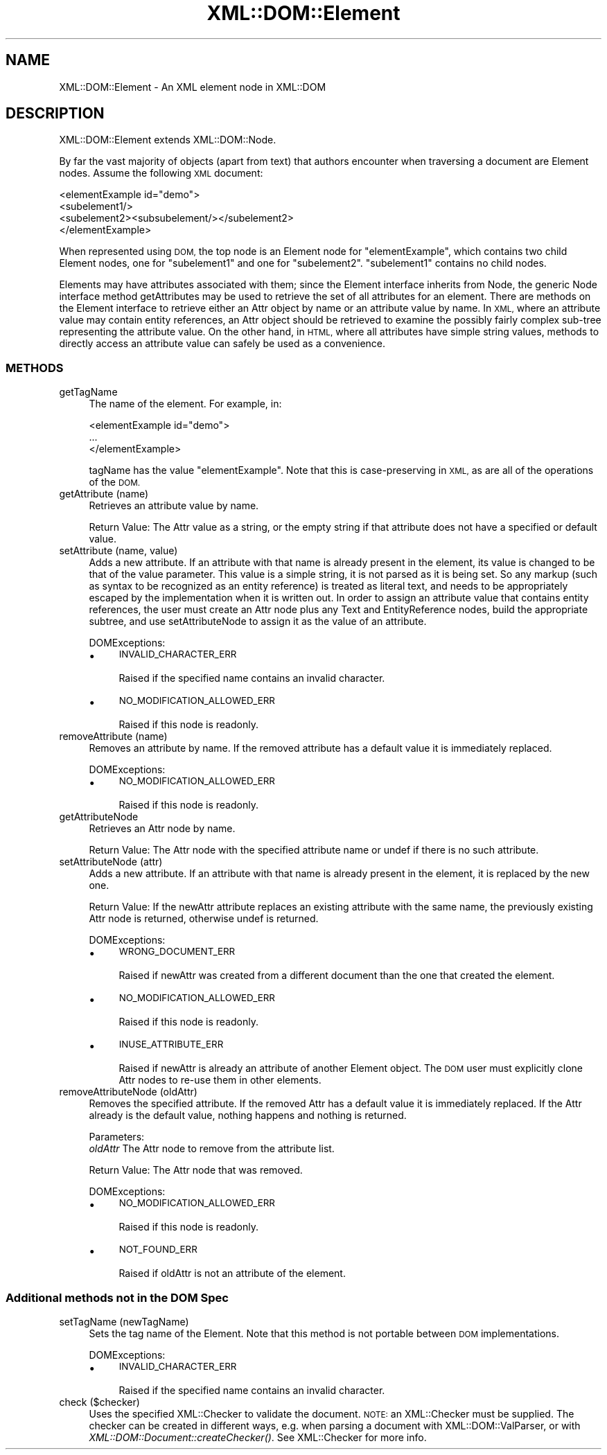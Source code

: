 .\" Automatically generated by Pod::Man 2.28 (Pod::Simple 3.29)
.\"
.\" Standard preamble:
.\" ========================================================================
.de Sp \" Vertical space (when we can't use .PP)
.if t .sp .5v
.if n .sp
..
.de Vb \" Begin verbatim text
.ft CW
.nf
.ne \\$1
..
.de Ve \" End verbatim text
.ft R
.fi
..
.\" Set up some character translations and predefined strings.  \*(-- will
.\" give an unbreakable dash, \*(PI will give pi, \*(L" will give a left
.\" double quote, and \*(R" will give a right double quote.  \*(C+ will
.\" give a nicer C++.  Capital omega is used to do unbreakable dashes and
.\" therefore won't be available.  \*(C` and \*(C' expand to `' in nroff,
.\" nothing in troff, for use with C<>.
.tr \(*W-
.ds C+ C\v'-.1v'\h'-1p'\s-2+\h'-1p'+\s0\v'.1v'\h'-1p'
.ie n \{\
.    ds -- \(*W-
.    ds PI pi
.    if (\n(.H=4u)&(1m=24u) .ds -- \(*W\h'-12u'\(*W\h'-12u'-\" diablo 10 pitch
.    if (\n(.H=4u)&(1m=20u) .ds -- \(*W\h'-12u'\(*W\h'-8u'-\"  diablo 12 pitch
.    ds L" ""
.    ds R" ""
.    ds C` ""
.    ds C' ""
'br\}
.el\{\
.    ds -- \|\(em\|
.    ds PI \(*p
.    ds L" ``
.    ds R" ''
.    ds C`
.    ds C'
'br\}
.\"
.\" Escape single quotes in literal strings from groff's Unicode transform.
.ie \n(.g .ds Aq \(aq
.el       .ds Aq '
.\"
.\" If the F register is turned on, we'll generate index entries on stderr for
.\" titles (.TH), headers (.SH), subsections (.SS), items (.Ip), and index
.\" entries marked with X<> in POD.  Of course, you'll have to process the
.\" output yourself in some meaningful fashion.
.\"
.\" Avoid warning from groff about undefined register 'F'.
.de IX
..
.nr rF 0
.if \n(.g .if rF .nr rF 1
.if (\n(rF:(\n(.g==0)) \{
.    if \nF \{
.        de IX
.        tm Index:\\$1\t\\n%\t"\\$2"
..
.        if !\nF==2 \{
.            nr % 0
.            nr F 2
.        \}
.    \}
.\}
.rr rF
.\" ========================================================================
.\"
.IX Title "XML::DOM::Element 3pm"
.TH XML::DOM::Element 3pm "2015-08-17" "perl v5.22.1" "User Contributed Perl Documentation"
.\" For nroff, turn off justification.  Always turn off hyphenation; it makes
.\" way too many mistakes in technical documents.
.if n .ad l
.nh
.SH "NAME"
XML::DOM::Element \- An XML element node in XML::DOM
.SH "DESCRIPTION"
.IX Header "DESCRIPTION"
XML::DOM::Element extends XML::DOM::Node.
.PP
By far the vast majority of objects (apart from text) that authors
encounter when traversing a document are Element nodes. Assume the
following \s-1XML\s0 document:
.PP
.Vb 4
\&     <elementExample id="demo">
\&       <subelement1/>
\&       <subelement2><subsubelement/></subelement2>
\&     </elementExample>
.Ve
.PP
When represented using \s-1DOM,\s0 the top node is an Element node for
\&\*(L"elementExample\*(R", which contains two child Element nodes, one for
\&\*(L"subelement1\*(R" and one for \*(L"subelement2\*(R". \*(L"subelement1\*(R" contains no
child nodes.
.PP
Elements may have attributes associated with them; since the Element
interface inherits from Node, the generic Node interface method
getAttributes may be used to retrieve the set of all attributes for an
element. There are methods on the Element interface to retrieve either
an Attr object by name or an attribute value by name. In \s-1XML,\s0 where an
attribute value may contain entity references, an Attr object should be
retrieved to examine the possibly fairly complex sub-tree representing
the attribute value. On the other hand, in \s-1HTML,\s0 where all attributes
have simple string values, methods to directly access an attribute
value can safely be used as a convenience.
.SS "\s-1METHODS\s0"
.IX Subsection "METHODS"
.IP "getTagName" 4
.IX Item "getTagName"
The name of the element. For example, in:
.Sp
.Vb 3
\&               <elementExample id="demo">
\&                       ...
\&               </elementExample>
.Ve
.Sp
tagName has the value \*(L"elementExample\*(R". Note that this is
case-preserving in \s-1XML,\s0 as are all of the operations of the
\&\s-1DOM.\s0
.IP "getAttribute (name)" 4
.IX Item "getAttribute (name)"
Retrieves an attribute value by name.
.Sp
Return Value: The Attr value as a string, or the empty string if that
attribute does not have a specified or default value.
.IP "setAttribute (name, value)" 4
.IX Item "setAttribute (name, value)"
Adds a new attribute. If an attribute with that name is
already present in the element, its value is changed to be
that of the value parameter. This value is a simple string,
it is not parsed as it is being set. So any markup (such as
syntax to be recognized as an entity reference) is treated as
literal text, and needs to be appropriately escaped by the
implementation when it is written out. In order to assign an
attribute value that contains entity references, the user
must create an Attr node plus any Text and EntityReference
nodes, build the appropriate subtree, and use
setAttributeNode to assign it as the value of an attribute.
.Sp
DOMExceptions:
.RS 4
.IP "\(bu" 4
\&\s-1INVALID_CHARACTER_ERR\s0
.Sp
Raised if the specified name contains an invalid character.
.IP "\(bu" 4
\&\s-1NO_MODIFICATION_ALLOWED_ERR\s0
.Sp
Raised if this node is readonly.
.RE
.RS 4
.RE
.IP "removeAttribute (name)" 4
.IX Item "removeAttribute (name)"
Removes an attribute by name. If the removed attribute has a
default value it is immediately replaced.
.Sp
DOMExceptions:
.RS 4
.IP "\(bu" 4
\&\s-1NO_MODIFICATION_ALLOWED_ERR\s0
.Sp
Raised if this node is readonly.
.RE
.RS 4
.RE
.IP "getAttributeNode" 4
.IX Item "getAttributeNode"
Retrieves an Attr node by name.
.Sp
Return Value: The Attr node with the specified attribute name or undef
if there is no such attribute.
.IP "setAttributeNode (attr)" 4
.IX Item "setAttributeNode (attr)"
Adds a new attribute. If an attribute with that name is
already present in the element, it is replaced by the new one.
.Sp
Return Value: If the newAttr attribute replaces an existing attribute
with the same name, the previously existing Attr node is
returned, otherwise undef is returned.
.Sp
DOMExceptions:
.RS 4
.IP "\(bu" 4
\&\s-1WRONG_DOCUMENT_ERR\s0
.Sp
Raised if newAttr was created from a different document than the one that created
the element.
.IP "\(bu" 4
\&\s-1NO_MODIFICATION_ALLOWED_ERR\s0
.Sp
Raised if this node is readonly.
.IP "\(bu" 4
\&\s-1INUSE_ATTRIBUTE_ERR\s0
.Sp
Raised if newAttr is already an attribute of another Element object. The \s-1DOM\s0
user must explicitly clone Attr nodes to re-use them in other elements.
.RE
.RS 4
.RE
.IP "removeAttributeNode (oldAttr)" 4
.IX Item "removeAttributeNode (oldAttr)"
Removes the specified attribute. If the removed Attr has a default value it is
immediately replaced. If the Attr already is the default value, nothing happens
and nothing is returned.
.Sp
Parameters:
 \fIoldAttr\fR  The Attr node to remove from the attribute list.
.Sp
Return Value: The Attr node that was removed.
.Sp
DOMExceptions:
.RS 4
.IP "\(bu" 4
\&\s-1NO_MODIFICATION_ALLOWED_ERR\s0
.Sp
Raised if this node is readonly.
.IP "\(bu" 4
\&\s-1NOT_FOUND_ERR\s0
.Sp
Raised if oldAttr is not an attribute of the element.
.RE
.RS 4
.RE
.SS "Additional methods not in the \s-1DOM\s0 Spec"
.IX Subsection "Additional methods not in the DOM Spec"
.IP "setTagName (newTagName)" 4
.IX Item "setTagName (newTagName)"
Sets the tag name of the Element. Note that this method is not portable
between \s-1DOM\s0 implementations.
.Sp
DOMExceptions:
.RS 4
.IP "\(bu" 4
\&\s-1INVALID_CHARACTER_ERR\s0
.Sp
Raised if the specified name contains an invalid character.
.RE
.RS 4
.RE
.IP "check ($checker)" 4
.IX Item "check ($checker)"
Uses the specified XML::Checker to validate the document.
\&\s-1NOTE:\s0 an XML::Checker must be supplied. The checker can be created in
different ways, e.g. when parsing a document with XML::DOM::ValParser,
or with \fIXML::DOM::Document::createChecker()\fR.
See XML::Checker for more info.

